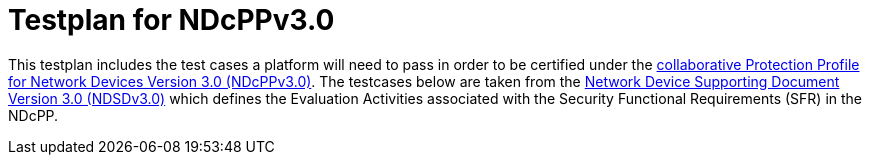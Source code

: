 :toc:
:toclevels: 3
:toc-title!:
:toc: left

= Testplan for NDcPPv3.0
:toc: preamble

This testplan includes the test cases a platform will need to pass in order to be certified under the https://github.com/ND-iTC/Documents/blob/main/NDcPP_v3_0.adoc[collaborative Protection Profile for Network Devices Version 3.0 (NDcPPv3.0)]. The testcases below are taken from the https://github.com/ND-iTC/Documents/blob/main/ND_Supporting_Document_3_0.adoc[Network Device Supporting Document Version 3.0 (NDSDv3.0)] which defines the Evaluation Activities associated with the Security Functional Requirements (SFR) in the NDcPP. +

